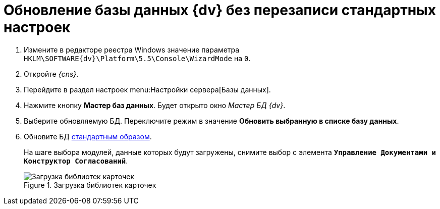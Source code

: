 = Обновление базы данных {dv} без перезаписи стандартных настроек

. Измените в редакторе реестра Windows значение параметра `HKLM\SOFTWARE\{dv}\Platform\5.5\Console\WizardMode` на `0`.
. Откройте _{cns}_.
. Перейдите в раздел настроек menu:Настройки сервера[Базы данных].
. Нажмите кнопку *Мастер баз данных*. Будет открыто окно _Мастер БД {dv}_.
. Выберите обновляемую БД. Переключите режим в значение *Обновить выбранную в списке базу данных*.
. Обновите БД xref:5.5.5@platform:admin:config-master.adoc#database[стандартным образом].
+
На шаге выбора модулей, данные которых будут загружены, снимите выбор с элемента `*Управление Документами и Конструктор Согласований*`.
+
.Загрузка библиотек карточек
image::updateApplications.png[Загрузка библиотек карточек]
+
ifdef::dvad[]
По сравнению с 5.5.1 изменилось название хранимой процедуры: ранее процедура называлась `dvbo_Operand_Reconcile_TasktreeEmployees`, в новой версии хранимая процедура переименована в `dvad_Operand_Reconcile_TasktreeEmployees`. Из-за этого в сценарии обновления базы без загрузки УД и КС нарушается вычисление ролей.
+
Чтобы избежать ошибок после обновления базы в без перезаписи стандартных настроек, в конструкторе ролей вручную замените процедуру `dvbo_Operand_Reconcile_TasktreeEmployees` на `dvad_Operand_Reconcile_TasktreeEmployees`.
endif::[]
